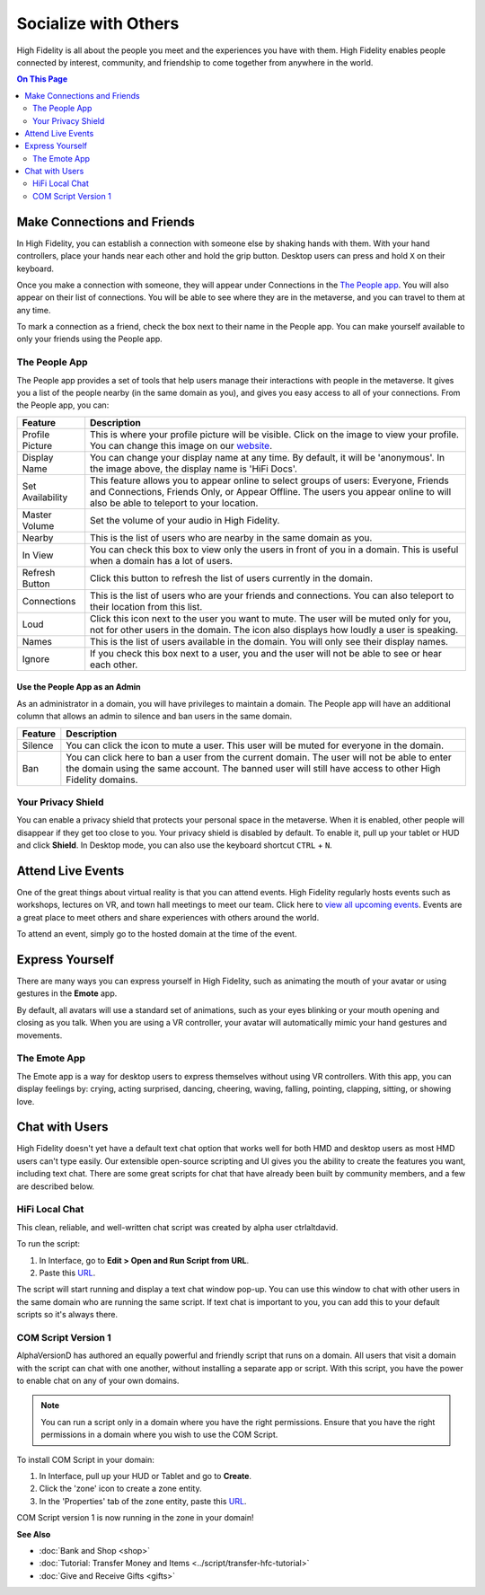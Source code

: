 ########################
Socialize with Others
########################

High Fidelity is all about the people you meet and the experiences you have with them. High Fidelity enables people connected by interest, community, and friendship to come together from anywhere in the world.

.. contents:: On This Page
    :depth: 2

-----------------------------------------
Make Connections and Friends
-----------------------------------------

In High Fidelity, you can establish a connection with someone else by shaking hands with them. With your hand controllers, place your hands near each other and hold the grip button. Desktop users can press and hold ``X`` on their keyboard. 

Once you make a connection with someone, they will appear under Connections in the `The People app`_. You will also appear on their list of connections. You will be able to see where they are in the metaverse, and you can travel to them at any time. 

To mark a connection as a friend, check the box next to their name in the People app. You can make yourself available to only your friends using the People app. 

.. image:: _images/make-connection.png

^^^^^^^^^^^^^^^^^^^^^^^^^^^^^^^^^
The People App
^^^^^^^^^^^^^^^^^^^^^^^^^^^^^^^^^

The People app provides a set of tools that help users manage their interactions with people in the metaverse. It gives you a list of the people nearby (in the same domain as you), and gives you easy access to all of your connections. From the People app, you can: 

.. image:: _images/people-nearby.png

+------------------+----------------------------------------------------------------------------------------------------+
| Feature          | Description                                                                                        |
+==================+====================================================================================================+
| Profile Picture  | This is where your profile picture will be visible. Click on the image to view your profile.       |
|                  | You can change this image on our `website <https://highfidelity.com/>`_.                           |
+------------------+----------------------------------------------------------------------------------------------------+
| Display Name     | You can change your display name at any time. By default, it will be 'anonymous'.                  |
|                  | In the image above, the display name is 'HiFi Docs'.                                               |
+------------------+----------------------------------------------------------------------------------------------------+
| Set Availability | This feature allows you to appear online to select groups of users:                                |
|                  | Everyone, Friends and Connections, Friends Only, or Appear Offline. The users you appear online    |
|                  | to will also be able to teleport to your location.                                                 |
+------------------+----------------------------------------------------------------------------------------------------+
| Master Volume    | Set the volume of your audio in High Fidelity.                                                     |
+------------------+----------------------------------------------------------------------------------------------------+
| Nearby           | This is the list of users who are nearby in the same domain as you.                                |
+------------------+----------------------------------------------------------------------------------------------------+
| In View          | You can check this box to view only the users in front of you in a domain.                         |
|                  | This is useful when a domain has a lot of users.                                                   |
+------------------+----------------------------------------------------------------------------------------------------+
| Refresh Button   | Click this button to refresh the list of users currently in the domain.                            |
+------------------+----------------------------------------------------------------------------------------------------+
| Connections      | This is the list of users who are your friends and connections. You can also teleport to their     |
|                  | location from this list.                                                                           |
+------------------+----------------------------------------------------------------------------------------------------+
| Loud             | Click this icon next to the user you want to mute. The user will be muted only for you, not for    |
|                  | other users in the domain. The icon also displays how loudly a user is speaking.                   |
+------------------+----------------------------------------------------------------------------------------------------+
| Names            | This is the list of users available in the domain. You will only see their display names.          |
+------------------+----------------------------------------------------------------------------------------------------+
| Ignore           | If you check this box next to a user, you and the user will not be able to see or hear each other. |
+------------------+----------------------------------------------------------------------------------------------------+

"""""""""""""""""""""""""""""""""
Use the People App as an Admin
"""""""""""""""""""""""""""""""""

As an administrator in a domain, you will have privileges to maintain a domain. The People app will have an additional column that allows an admin to silence and ban users in the same domain.

.. image:: _images/people-admin.PNG

+---------+-----------------------------------------------------------------------------------------------+
| Feature | Description                                                                                   |
+=========+===============================================================================================+
| Silence | You can click the icon to mute a user. This user will be muted for everyone in the domain.    |
+---------+-----------------------------------------------------------------------------------------------+
| Ban     | You can click here to ban a user from the current domain. The user will not be able to enter  |
|         | the domain using the same account. The banned user will still have access to other High       |
|         | Fidelity domains.                                                                             |
+---------+-----------------------------------------------------------------------------------------------+


^^^^^^^^^^^^^^^^^^^^^^^^^^^^^^^^^
Your Privacy Shield
^^^^^^^^^^^^^^^^^^^^^^^^^^^^^^^^^

You can enable a privacy shield that protects your personal space in the metaverse. When it is enabled, other people will disappear if they get too close to you. Your privacy shield is disabled by default. To enable it, pull up your tablet or HUD and click **Shield**. In Desktop mode, you can also use the keyboard shortcut ``CTRL`` + ``N``.

.. image:: _images/privacy-bubble.png


-----------------------------------------
Attend Live Events
-----------------------------------------

One of the great things about virtual reality is that you can attend events. High Fidelity regularly hosts events such as workshops, lectures on VR, and town hall meetings to meet our team. Click here to `view all upcoming events <https://tockify.com/hifieventscalendar/agenda>`_. Events are a great place to meet others and share experiences with others around the world.

To attend an event, simply go to the hosted domain at the time of the event.


-----------------------------------------
Express Yourself
-----------------------------------------

There are many ways you can express yourself in High Fidelity, such as animating the mouth of your avatar or using gestures in the **Emote** app. 

By default, all avatars will use a standard set of animations, such as your eyes blinking or your mouth opening and closing as you talk. When you are using a VR controller, your avatar will automatically mimic your hand gestures and movements. 


^^^^^^^^^^^^^^^^^^^^^^^^^^^^^^^^^
The Emote App
^^^^^^^^^^^^^^^^^^^^^^^^^^^^^^^^^

The Emote app is a way for desktop users to express themselves without using VR controllers. With this app, you can display feelings by: crying, acting surprised, dancing, cheering, waving, falling, pointing, clapping, sitting, or showing love. 

.. image:: _images/emote-app.png



-----------------------------------------
Chat with Users
-----------------------------------------

High Fidelity doesn't yet have a default text chat option that works well for both HMD and desktop users as most HMD users can't type easily. Our extensible open-source scripting and UI gives you the ability to create the features you want, including text chat. There are some great scripts for chat that have already been built by community members, and a few are described below.


^^^^^^^^^^^^^^^^^^^^^^^^^^^^^^^^^
HiFi Local Chat 
^^^^^^^^^^^^^^^^^^^^^^^^^^^^^^^^^

This clean, reliable, and well-written chat script was created by alpha user ctrlaltdavid. 

.. image:: _images/hifi-local-chat-by-ctrlaltdavid.png

To run the script:

1. In Interface, go to **Edit > Open and Run Script from URL**.
2. Paste this `URL <http://ctrlaltstudio.com/downloads/hifi/scripts/chat.js>`__.

The script will start running and display a text chat window pop-up. You can use this window to chat with other users in the same domain who are running the same script. If text chat is important to you, you can add this to your default scripts so it's always there.

.. image:: _images/chat-screenshot.png



^^^^^^^^^^^^^^^^^^^^^^^^^^^^^^^^^
COM Script Version 1
^^^^^^^^^^^^^^^^^^^^^^^^^^^^^^^^^

AlphaVersionD has authored an equally powerful and friendly script that runs on a domain. All users that visit a domain with the script can chat with one another, without installing a separate app or script. With this script, you have the power to enable chat on any of your own domains.

.. note:: You can run a script only in a domain where you have the right permissions. Ensure that you have the right permissions in a domain where you wish to use the COM Script.

To install COM Script in your domain:

1. In Interface, pull up your HUD or Tablet and go to **Create**. 
2. Click the 'zone' icon to create a zone entity.
3. In the 'Properties' tab of the zone entity, paste this `URL <http://metaversecafes.com/HighFidelity/QueenCity/A_2016_Q_wab/AQUI/COM_v1.0.js>`_.

COM Script version 1 is now running in the zone in your domain!


**See Also**

+ :doc:`Bank and Shop <shop>`
+ :doc:`Tutorial: Transfer Money and Items <../script/transfer-hfc-tutorial>`
+ :doc:`Give and Receive Gifts <gifts>`